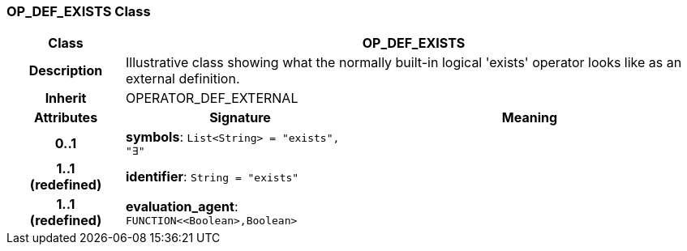 === OP_DEF_EXISTS Class

[cols="^1,2,3"]
|===
h|*Class*
2+^h|*OP_DEF_EXISTS*

h|*Description*
2+a|Illustrative class showing what the normally built-in logical 'exists' operator looks like as an external definition.

h|*Inherit*
2+|OPERATOR_DEF_EXTERNAL

h|*Attributes*
^h|*Signature*
^h|*Meaning*

h|*0..1*
|*symbols*: `List<String>{nbsp}={nbsp}"exists", "∃"`
a|

h|*1..1 +
(redefined)*
|*identifier*: `String{nbsp}={nbsp}"exists"`
a|

h|*1..1 +
(redefined)*
|*evaluation_agent*: `FUNCTION<<Boolean>,Boolean>`
a|
|===
